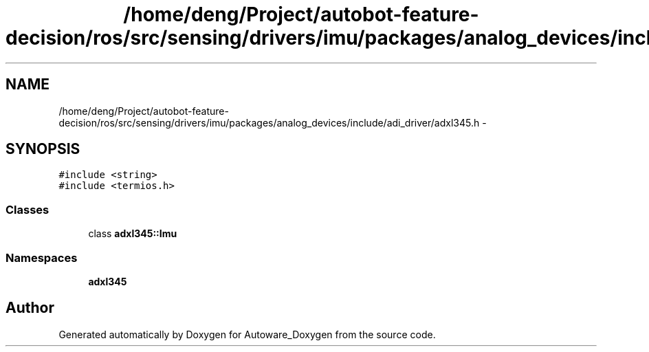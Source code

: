 .TH "/home/deng/Project/autobot-feature-decision/ros/src/sensing/drivers/imu/packages/analog_devices/include/adi_driver/adxl345.h" 3 "Fri May 22 2020" "Autoware_Doxygen" \" -*- nroff -*-
.ad l
.nh
.SH NAME
/home/deng/Project/autobot-feature-decision/ros/src/sensing/drivers/imu/packages/analog_devices/include/adi_driver/adxl345.h \- 
.SH SYNOPSIS
.br
.PP
\fC#include <string>\fP
.br
\fC#include <termios\&.h>\fP
.br

.SS "Classes"

.in +1c
.ti -1c
.RI "class \fBadxl345::Imu\fP"
.br
.in -1c
.SS "Namespaces"

.in +1c
.ti -1c
.RI " \fBadxl345\fP"
.br
.in -1c
.SH "Author"
.PP 
Generated automatically by Doxygen for Autoware_Doxygen from the source code\&.
